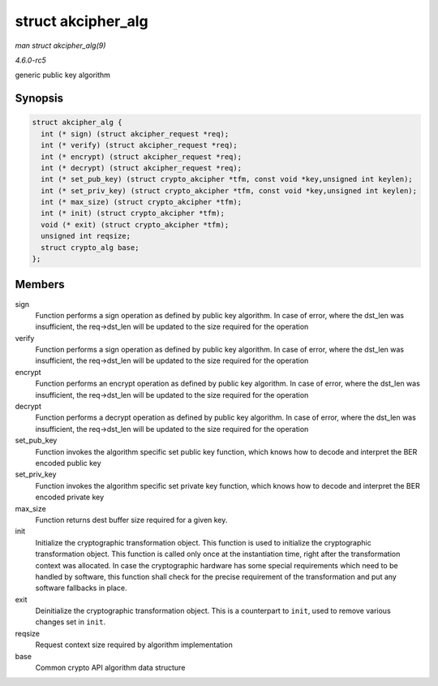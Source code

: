 .. -*- coding: utf-8; mode: rst -*-

.. _API-struct-akcipher-alg:

===================
struct akcipher_alg
===================

*man struct akcipher_alg(9)*

*4.6.0-rc5*

generic public key algorithm


Synopsis
========

.. code-block:: c

    struct akcipher_alg {
      int (* sign) (struct akcipher_request *req);
      int (* verify) (struct akcipher_request *req);
      int (* encrypt) (struct akcipher_request *req);
      int (* decrypt) (struct akcipher_request *req);
      int (* set_pub_key) (struct crypto_akcipher *tfm, const void *key,unsigned int keylen);
      int (* set_priv_key) (struct crypto_akcipher *tfm, const void *key,unsigned int keylen);
      int (* max_size) (struct crypto_akcipher *tfm);
      int (* init) (struct crypto_akcipher *tfm);
      void (* exit) (struct crypto_akcipher *tfm);
      unsigned int reqsize;
      struct crypto_alg base;
    };


Members
=======

sign
    Function performs a sign operation as defined by public key
    algorithm. In case of error, where the dst_len was insufficient,
    the req->dst_len will be updated to the size required for the
    operation

verify
    Function performs a sign operation as defined by public key
    algorithm. In case of error, where the dst_len was insufficient,
    the req->dst_len will be updated to the size required for the
    operation

encrypt
    Function performs an encrypt operation as defined by public key
    algorithm. In case of error, where the dst_len was insufficient,
    the req->dst_len will be updated to the size required for the
    operation

decrypt
    Function performs a decrypt operation as defined by public key
    algorithm. In case of error, where the dst_len was insufficient,
    the req->dst_len will be updated to the size required for the
    operation

set_pub_key
    Function invokes the algorithm specific set public key function,
    which knows how to decode and interpret the BER encoded public key

set_priv_key
    Function invokes the algorithm specific set private key function,
    which knows how to decode and interpret the BER encoded private key

max_size
    Function returns dest buffer size required for a given key.

init
    Initialize the cryptographic transformation object. This function is
    used to initialize the cryptographic transformation object. This
    function is called only once at the instantiation time, right after
    the transformation context was allocated. In case the cryptographic
    hardware has some special requirements which need to be handled by
    software, this function shall check for the precise requirement of
    the transformation and put any software fallbacks in place.

exit
    Deinitialize the cryptographic transformation object. This is a
    counterpart to ``init``, used to remove various changes set in
    ``init``.

reqsize
    Request context size required by algorithm implementation

base
    Common crypto API algorithm data structure


.. ------------------------------------------------------------------------------
.. This file was automatically converted from DocBook-XML with the dbxml
.. library (https://github.com/return42/sphkerneldoc). The origin XML comes
.. from the linux kernel, refer to:
..
.. * https://github.com/torvalds/linux/tree/master/Documentation/DocBook
.. ------------------------------------------------------------------------------
